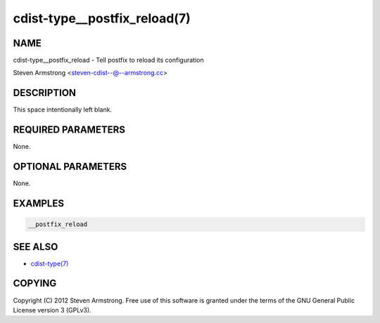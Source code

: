 cdist-type__postfix_reload(7)
=============================

NAME
----
cdist-type__postfix_reload - Tell postfix to reload its configuration

Steven Armstrong <steven-cdist--@--armstrong.cc>


DESCRIPTION
-----------
This space intentionally left blank.


REQUIRED PARAMETERS
-------------------
None.


OPTIONAL PARAMETERS
-------------------
None.


EXAMPLES
--------

.. code-block:: sh

    __postfix_reload


SEE ALSO
--------
- `cdist-type(7) <cdist-type.html>`_


COPYING
-------
Copyright \(C) 2012 Steven Armstrong. Free use of this software is
granted under the terms of the GNU General Public License version 3 (GPLv3).
